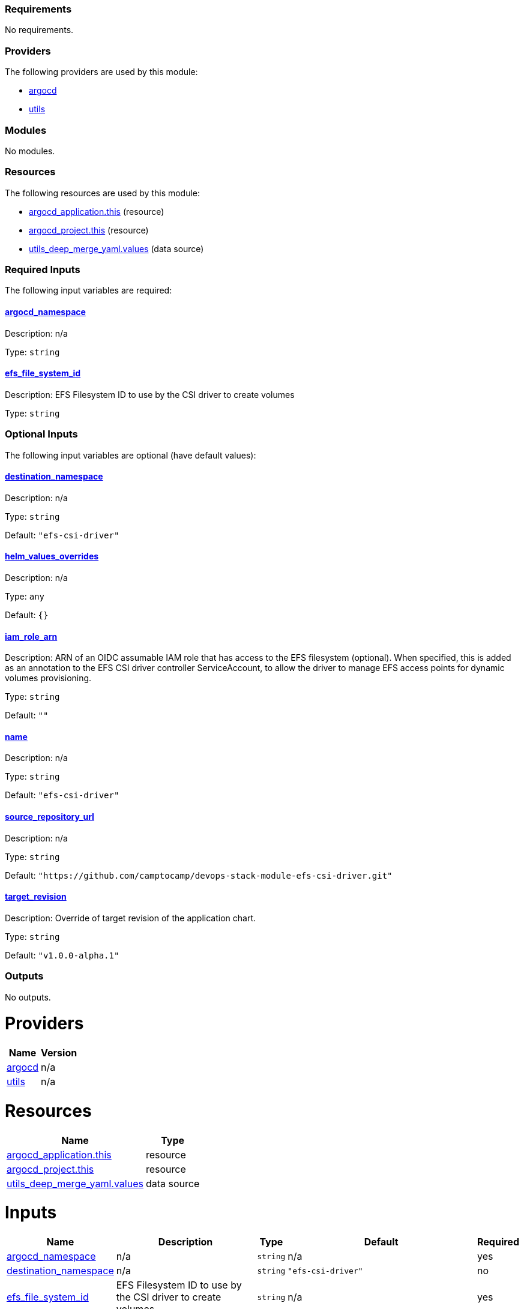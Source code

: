 // BEGIN_TF_DOCS
=== Requirements

No requirements.

=== Providers

The following providers are used by this module:

- [[provider_argocd]] <<provider_argocd,argocd>>

- [[provider_utils]] <<provider_utils,utils>>

=== Modules

No modules.

=== Resources

The following resources are used by this module:

- https://registry.terraform.io/providers/oboukili/argocd/latest/docs/resources/application[argocd_application.this] (resource)
- https://registry.terraform.io/providers/oboukili/argocd/latest/docs/resources/project[argocd_project.this] (resource)
- https://registry.terraform.io/providers/cloudposse/utils/latest/docs/data-sources/deep_merge_yaml[utils_deep_merge_yaml.values] (data source)

=== Required Inputs

The following input variables are required:

==== [[input_argocd_namespace]] <<input_argocd_namespace,argocd_namespace>>

Description: n/a

Type: `string`

==== [[input_efs_file_system_id]] <<input_efs_file_system_id,efs_file_system_id>>

Description: EFS Filesystem ID to use by the CSI driver to create volumes

Type: `string`

=== Optional Inputs

The following input variables are optional (have default values):

==== [[input_destination_namespace]] <<input_destination_namespace,destination_namespace>>

Description: n/a

Type: `string`

Default: `"efs-csi-driver"`

==== [[input_helm_values_overrides]] <<input_helm_values_overrides,helm_values_overrides>>

Description: n/a

Type: `any`

Default: `{}`

==== [[input_iam_role_arn]] <<input_iam_role_arn,iam_role_arn>>

Description: ARN of an OIDC assumable IAM role that has access to the EFS filesystem (optional). When specified, this is added as an annotation to the EFS CSI driver controller ServiceAccount, to allow the driver to manage EFS access points for dynamic volumes provisioning.

Type: `string`

Default: `""`

==== [[input_name]] <<input_name,name>>

Description: n/a

Type: `string`

Default: `"efs-csi-driver"`

==== [[input_source_repository_url]] <<input_source_repository_url,source_repository_url>>

Description: n/a

Type: `string`

Default: `"https://github.com/camptocamp/devops-stack-module-efs-csi-driver.git"`

==== [[input_target_revision]] <<input_target_revision,target_revision>>

Description: Override of target revision of the application chart.

Type: `string`

Default: `"v1.0.0-alpha.1"`

=== Outputs

No outputs.
// END_TF_DOCS
// BEGIN_TF_TABLES


= Providers

[cols="a,a",options="header,autowidth"]
|===
|Name |Version
|[[provider_argocd]] <<provider_argocd,argocd>> |n/a
|[[provider_utils]] <<provider_utils,utils>> |n/a
|===

= Resources

[cols="a,a",options="header,autowidth"]
|===
|Name |Type
|https://registry.terraform.io/providers/oboukili/argocd/latest/docs/resources/application[argocd_application.this] |resource
|https://registry.terraform.io/providers/oboukili/argocd/latest/docs/resources/project[argocd_project.this] |resource
|https://registry.terraform.io/providers/cloudposse/utils/latest/docs/data-sources/deep_merge_yaml[utils_deep_merge_yaml.values] |data source
|===

= Inputs

[cols="a,a,a,a,a",options="header,autowidth"]
|===
|Name |Description |Type |Default |Required
|[[input_argocd_namespace]] <<input_argocd_namespace,argocd_namespace>>
|n/a
|`string`
|n/a
|yes

|[[input_destination_namespace]] <<input_destination_namespace,destination_namespace>>
|n/a
|`string`
|`"efs-csi-driver"`
|no

|[[input_efs_file_system_id]] <<input_efs_file_system_id,efs_file_system_id>>
|EFS Filesystem ID to use by the CSI driver to create volumes
|`string`
|n/a
|yes

|[[input_helm_values_overrides]] <<input_helm_values_overrides,helm_values_overrides>>
|n/a
|`any`
|`{}`
|no

|[[input_iam_role_arn]] <<input_iam_role_arn,iam_role_arn>>
|ARN of an OIDC assumable IAM role that has access to the EFS filesystem (optional). When specified, this is added as an annotation to the EFS CSI driver controller ServiceAccount, to allow the driver to manage EFS access points for dynamic volumes provisioning.
|`string`
|`""`
|no

|[[input_name]] <<input_name,name>>
|n/a
|`string`
|`"efs-csi-driver"`
|no

|[[input_source_repository_url]] <<input_source_repository_url,source_repository_url>>
|n/a
|`string`
|`"https://github.com/camptocamp/devops-stack-module-efs-csi-driver.git"`
|no

|[[input_target_revision]] <<input_target_revision,target_revision>>
|Override of target revision of the application chart.
|`string`
|`"v1.0.0-alpha.1"`
|no

|===
// END_TF_TABLES